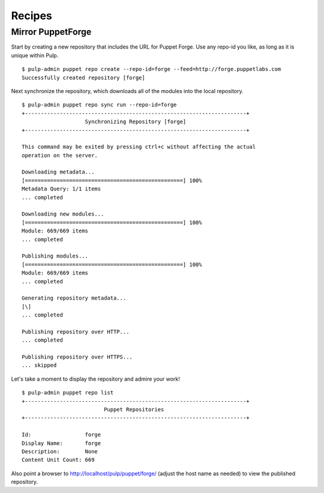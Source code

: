 Recipes
=======


Mirror PuppetForge
------------------

Start by creating a new repository that includes the URL for Puppet Forge. Use
any repo-id you like, as long as it is unique within Pulp.

::

  $ pulp-admin puppet repo create --repo-id=forge --feed=http://forge.puppetlabs.com
  Successfully created repository [forge]

Next synchronize the repository, which downloads all of the modules into the local
repository.

::

  $ pulp-admin puppet repo sync run --repo-id=forge
  +----------------------------------------------------------------------+
                      Synchronizing Repository [forge]
  +----------------------------------------------------------------------+

  This command may be exited by pressing ctrl+c without affecting the actual
  operation on the server.

  Downloading metadata...
  [==================================================] 100%
  Metadata Query: 1/1 items
  ... completed

  Downloading new modules...
  [==================================================] 100%
  Module: 669/669 items
  ... completed

  Publishing modules...
  [==================================================] 100%
  Module: 669/669 items
  ... completed

  Generating repository metadata...
  [\]
  ... completed

  Publishing repository over HTTP...
  ... completed

  Publishing repository over HTTPS...
  ... skipped

Let's take a moment to display the repository and admire your work!

::

  $ pulp-admin puppet repo list
  +----------------------------------------------------------------------+
                            Puppet Repositories
  +----------------------------------------------------------------------+

  Id:                 forge
  Display Name:       forge
  Description:        None
  Content Unit Count: 669

Also point a browser to
`http://localhost/pulp/puppet/forge/ <http://localhost/pulp/puppet/forge/>`_
(adjust the host name as needed) to view the published repository.
